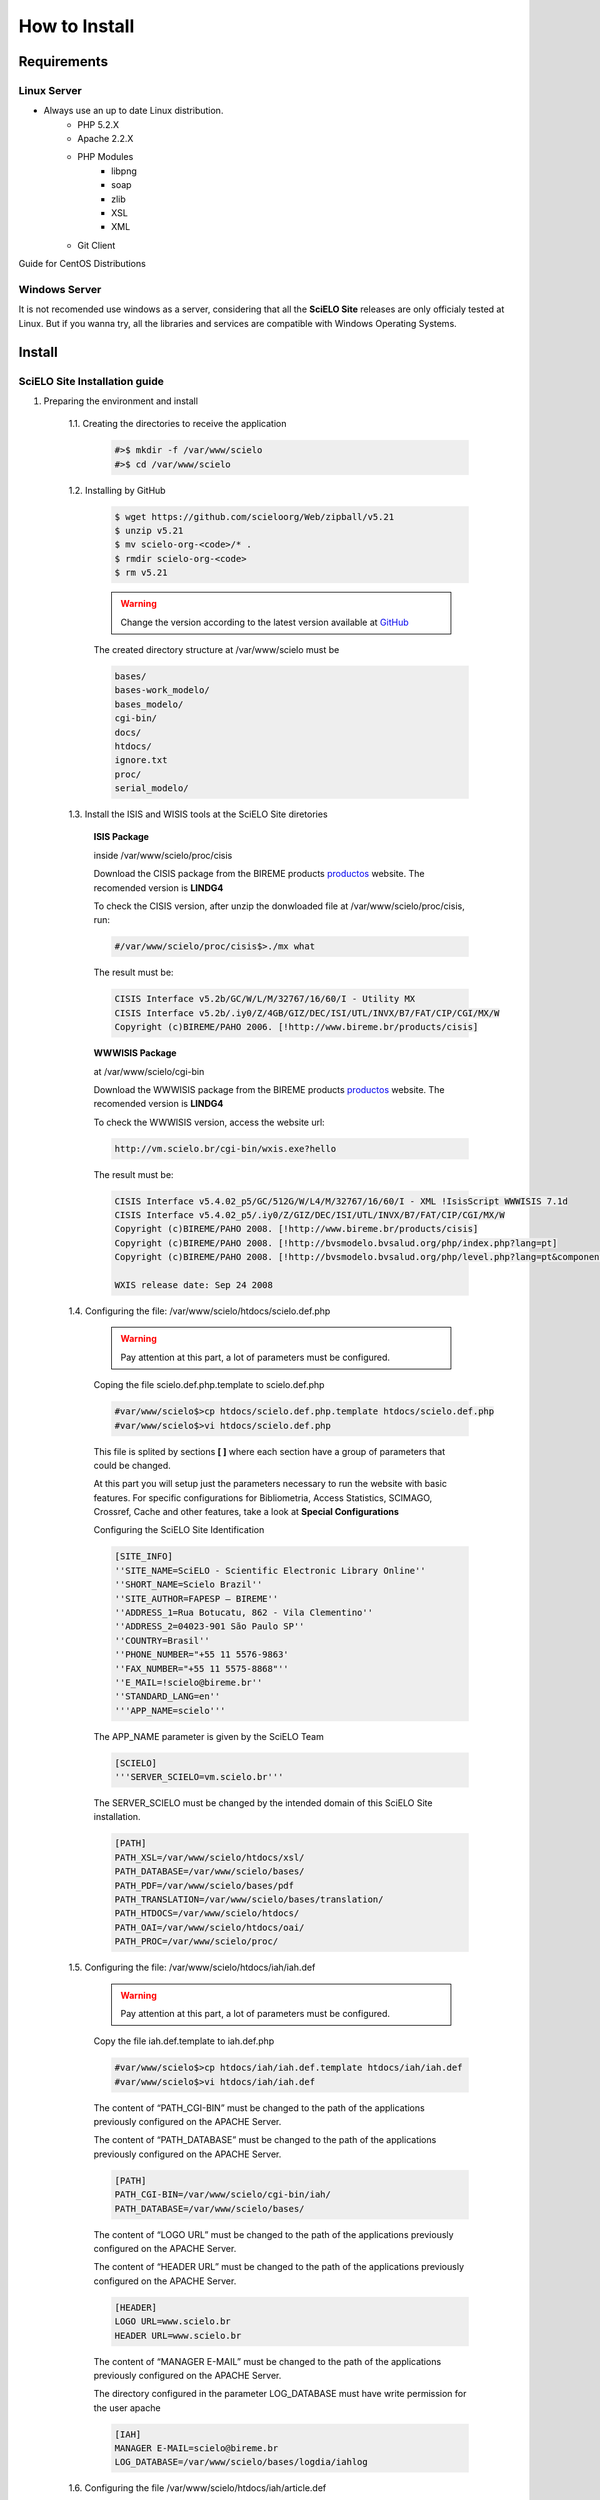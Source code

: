 ==============
How to Install
==============

------------
Requirements
------------

Linux Server
============

* Always use an up to date Linux distribution.
    * PHP 5.2.X
    * Apache 2.2.X
    * PHP Modules
        * libpng
        * soap
        * zlib
        * XSL
        * XML
    * Git Client

Guide for CentOS Distributions

Windows Server
==============

It is not recomended use windows as a server, considering that all the **SciELO Site** releases are only officialy tested at Linux. But if you wanna try, all the libraries and services are compatible with Windows Operating Systems.

-------
Install
-------

SciELO Site Installation guide
===============================

1. Preparing the environment and install

    1.1. Creating the directories to receive the application

        .. code-block:: text

            #>$ mkdir -f /var/www/scielo
            #>$ cd /var/www/scielo

    1.2. Installing by GitHub

        .. code-block:: text

            $ wget https://github.com/scieloorg/Web/zipball/v5.21 
            $ unzip v5.21
            $ mv scielo-org-<code>/* .
            $ rmdir scielo-org-<code>
            $ rm v5.21

        .. warning::

            Change the version according to the latest version available at `GitHub <https://github.com/scieloorg/Web/tags>`_

        The created directory structure at /var/www/scielo must be 

        .. code-block:: text

            bases/
            bases-work_modelo/
            bases_modelo/
            cgi-bin/
            docs/
            htdocs/
            ignore.txt
            proc/
            serial_modelo/ 

    1.3. Install the ISIS and WISIS tools at the SciELO Site diretories


        **ISIS Package**

        inside /var/www/scielo/proc/cisis

        Download the CISIS package from the BIREME products `productos <http://bvsmodelo.bvsalud.org/php/level.php?lang=es&component=28&item=1>`_  website. The recomended version is **LINDG4**

        To check the CISIS version, after unzip the donwloaded file at /var/www/scielo/proc/cisis, run: 

        .. code-block:: text

            #/var/www/scielo/proc/cisis$>./mx what

        The result must be:

        .. code-block:: text

            CISIS Interface v5.2b/GC/W/L/M/32767/16/60/I - Utility MX
            CISIS Interface v5.2b/.iy0/Z/4GB/GIZ/DEC/ISI/UTL/INVX/B7/FAT/CIP/CGI/MX/W
            Copyright (c)BIREME/PAHO 2006. [!http://www.bireme.br/products/cisis]

        **WWWISIS Package**

        at /var/www/scielo/cgi-bin

        Download the WWWISIS package from the BIREME products `productos <http://bvsmodelo.bvsalud.org/php/level.php?lang=es&component=28&item=1>`_  website. The recomended version is **LINDG4**

        To check the WWWISIS version, access the website url:
        
        .. code-block:: text

            http://vm.scielo.br/cgi-bin/wxis.exe?hello
        

        The result must be:

        .. code-block:: text
        
            CISIS Interface v5.4.02_p5/GC/512G/W/L4/M/32767/16/60/I - XML !IsisScript WWWISIS 7.1d
            CISIS Interface v5.4.02_p5/.iy0/Z/GIZ/DEC/ISI/UTL/INVX/B7/FAT/CIP/CGI/MX/W
            Copyright (c)BIREME/PAHO 2008. [!http://www.bireme.br/products/cisis]
            Copyright (c)BIREME/PAHO 2008. [!http://bvsmodelo.bvsalud.org/php/index.php?lang=pt]
            Copyright (c)BIREME/PAHO 2008. [!http://bvsmodelo.bvsalud.org/php/level.php?lang=pt&component=28&item=1]

            WXIS release date: Sep 24 2008

    1.4. Configuring the file: /var/www/scielo/htdocs/scielo.def.php

        .. warning::
            
            Pay attention at this part, a lot of parameters must be configured.

        Coping the file scielo.def.php.template to scielo.def.php

        .. code-block:: text

            #var/www/scielo$>cp htdocs/scielo.def.php.template htdocs/scielo.def.php
            #var/www/scielo$>vi htdocs/scielo.def.php
    
        This file is splited by sections **[ ]** where each section have a group of parameters that could be changed. 

        At this part you will setup just the parameters necessary to run the website with basic features. For specific configurations for Bibliometria, Access Statistics, SCIMAGO, Crossref, Cache and other features, take a look at **Special Configurations**

        Configuring the SciELO Site Identification

        .. code-block:: text

            [SITE_INFO]
            ''SITE_NAME=SciELO - Scientific Electronic Library Online''
            ''SHORT_NAME=Scielo Brazil''
            ''SITE_AUTHOR=FAPESP – BIREME''
            ''ADDRESS_1=Rua Botucatu, 862 - Vila Clementino''
            ''ADDRESS_2=04023-901 São Paulo SP''
            ''COUNTRY=Brasil''
            ''PHONE_NUMBER="+55 11 5576-9863'
            ''FAX_NUMBER="+55 11 5575-8868"''
            ''E_MAIL=!scielo@bireme.br''
            ''STANDARD_LANG=en''
            '''APP_NAME=scielo'''

        The APP_NAME parameter is given by the SciELO Team

        .. code-block:: text

            [SCIELO]
            '''SERVER_SCIELO=vm.scielo.br'''

        The SERVER_SCIELO must be changed by the intended domain of this SciELO Site installation. 

        .. code-block:: text

            [PATH]
            PATH_XSL=/var/www/scielo/htdocs/xsl/
            PATH_DATABASE=/var/www/scielo/bases/
            PATH_PDF=/var/www/scielo/bases/pdf
            PATH_TRANSLATION=/var/www/scielo/bases/translation/
            PATH_HTDOCS=/var/www/scielo/htdocs/
            PATH_OAI=/var/www/scielo/htdocs/oai/
            PATH_PROC=/var/www/scielo/proc/

    1.5. Configuring the file: /var/www/scielo/htdocs/iah/iah.def

        .. warning::

            Pay attention at this part, a lot of parameters must be configured.

        Copy the file iah.def.template to iah.def.php

        .. code-block:: text

            #var/www/scielo$>cp htdocs/iah/iah.def.template htdocs/iah/iah.def
            #var/www/scielo$>vi htdocs/iah/iah.def
        
        The content of “PATH_CGI-BIN” must be changed to the path of the applications previously configured on the APACHE Server.
        
        The content of “PATH_DATABASE” must be changed to the path of the applications previously configured on the APACHE Server.

        .. code-block:: text
    
            [PATH]
            PATH_CGI-BIN=/var/www/scielo/cgi-bin/iah/
            PATH_DATABASE=/var/www/scielo/bases/
    
        The content of “LOGO URL” must be changed to the path of the applications previously configured on the APACHE Server.

        The content of “HEADER URL” must be changed to the path of the applications previously configured on the APACHE Server.
        
        .. code-block:: text

            [HEADER]
            LOGO URL=www.scielo.br
            HEADER URL=www.scielo.br

        The content of “MANAGER E-MAIL” must be changed to the path of the applications previously configured on the APACHE Server.

        The directory configured in the parameter LOG_DATABASE must have write permission for the user apache

        .. code-block:: text

            [IAH]
            MANAGER E-MAIL=scielo@bireme.br
            LOG_DATABASE=/var/www/scielo/bases/logdia/iahlog

    1.6. Configuring the file /var/www/scielo/htdocs/iah/article.def

        .. warning::
        
            Pay attention at this part, a lot of parameters must be configured.

        Copy the file article.def.template to article.def.php

        .. code-block:: text

            #var/www/scielo$>mv htdocs/iah/article.def.template htdocs/iah/article.def
            #var/www/scielo$>vi htdocs/iah/article.def
    
        Changing the applications path

        .. code-block:: text

            [FILE_LOCATION]
            FILE HEADER.IAH=/var/www/scielo/cgi-bin/iah-styles/header.pff
            FILE QUERY.IAH=/var/www/scielo/cgi-bin/iah-styles/query.pft
            FILE LIST6003.PFT=/var/www/scielo/cgi-bin/iah-styles/list6003.pft
            FILE PROC.PFT=/var/www/scielo/htdocs/pfts/proc_split_mst.pft
            FILE iso.pft=/var/www/scielo/cgi-bin/iah-styles/fbiso.pft
            FILE abn.pft=/var/www/scielo/cgi-bin/iah-styles/fbabn.pft
            FILE van.pft=/var/www/scielo/cgi-bin/iah-styles/fbvan.pft
            FILE places.pft=/var/www/scielo/cgi-bin/iah-styles/place-generico.pft
            FILE month1.pft=/var/www/scielo/cgi-bin/iah-styles/month1.pft
            FILE month2.pft=/var/www/scielo/cgi-bin/iah-styles/month2.pft
            FILE scistyle.pft=/var/www/scielo/cgi-bin/iah-styles/scistyle.pft
            FILE AHBTOP.HTM=/var/www/scielo/cgi-bin/iah-styles/%lang%/ahbtop.htm
            FILE AHLIST.PFT=/var/www/scielo/cgi-bin/iah-styles/%lang%/ahlist.pft
            FILE ahlist.pft=/var/www/scielo/cgi-bin/iah-styles/%lang%/ahlist.pft
            FILE citation.xml=/var/www/scielo/cgi-bin/iah-styles/fbisoXML.pft

        Changing the application path

        .. code-block:: text        

            [VARIABLES]
            VARIABLE APP_PATH=/var/www/scielo
            VARIABLE APP_REVISTAS_PATH=/var/www/scielo/htdocs/revistas/

    1.7. Configuring the file /var/www/scielo/htdocs/iah/title.def

        .. warning::

            Pay attention at this part, a lot of parameters must be configured.

        Copy the file article.def.template to article.def.php

        .. code-block:: text

            #var/www/scielo$>cp htdocs/iah/title.def.template htdocs/iah/title.def
            #var/www/scielo$>vi htdocs/iah/title.def

        Change the application path

        .. code-block:: text

            [FILE_LOCATION]
            FILE HEADER.IAH=/var/www/scielo/cgi-bin/iah-styles/header.pft
            FILE scistyle.pft=/var/www/scielo/cgi-bin/iah-styles/scistyle.pft
            FILE places.pft=/var/www/scielo/cgi-bin/iah-styles/place-generico.pft
            FILE iso.pft=/var/www/scielo/cgi-bin/iah-styles/fbsrc1.pft
            FILE van.pft=/var/www/scielo/cgi-bin/iah-styles/fbsrc1.pft
            FILE abn.pft=/var/www/scielo/cgi-bin/iah-styles/fbsrc1.pft

        Change the application path

        .. code-block:: text
            
            [VARIABLES]
            VARIABLE APP_PATH=/var/www/scielo
            VARIABLE APP_REVISTAS_PATH=/var/www/scielo/htdocs/revistas/

    1.8. Permissions

        755 apache:apache htdocs
        755 apache:apache bases

Special Configurations (XML Google, DOAJ, Crossref DOI, SCIMAGO, etc)
=====================================================================

Bibliometria
------------

.. warning::

    Run each step from the **htdocs** directory.

Setup the cofiguration file.

    .. code-block:: text
        
        #var/www/scielo/htdocs$> vi scielo.def.php

Ask for the SciELO team for your "APP_NAME".

    .. code-block:: text

        [SITE_INFO]
        APP_NAME=scielo


Check if the domain of the Bibliometria Server is correct. It must be **scielo-log.scielo.br**

* Change the parameter "app=scielo" to app=\<same as APP_NAME\>
* Change the parameter according to the following example.

    .. code-block:: text

        [SCIELO]
        STAT_SERVER_CITATION=http://statbiblio.scielo.org/
        STAT_SERVER_COAUTH=http://statbiblio.scielo.org/


    .. code-block:: text

        [LOG]
        ENABLE_STATISTICS_LINK=1
        ENABLE_CITATION_REPORTS_LINK=1
        SERVER_LOG=scielo-log.scielo.br
        SERVER_LOG_PROC=scielo-log.scielo.br/
        SERVER_LOG_PROC_PATH=scielolog
        SCRIPT_LOG_NAME=scielolog/updateLog02.php
        SCRIPT_LOG_RUN=scielo-log.scielo.br/scielolog/scielolog03B2.php
        SCRIPT_TOP_TEN="http://scielo-log.scielo.br/scielolog/ofigraph20.php?app=APP_NAME"
        SCRIPT_ARTICLES_PER_MONTH="http://scielo-log.scielo.br/scielolog/ofigraph21.php?app=APP_NAME"



Access Statistics
-----------------

.. warning::

    Run each step from the **htdocs** directory.

Setup the cofiguration file.

    .. code-block:: text
        
        #var/www/scielo/htdocs$> vi scielo.def.php


Ask for the SciELO team for your "APP_NAME".

Change "SCRIPT_TOP_TEN" and "SCRIPT_ARTICLES_PER_MONTH" replacing app=scielo por app=\< same as APP_NAME \>.

    .. code-block:: text
    
        [SITE_INFO]
        APP_NAME=scielo 

        [LOG]
        ACTIVATE_LOG=1
        ENABLE_STATISTICS_LINK=1
        ACCESSSTAT_LOG_DIRECTORY=/var/www/scielo/bases/accesstat
        SERVER_LOG=scielo-log.scielo.br
        SERVER_LOG_PROC=scielo-log.scielo.br/
        SERVER_LOG_PROC_PATH=scielolog
        SCRIPT_LOG_NAME=scielolog/updateLog02.php
        SCRIPT_LOG_RUN=scielo-log.scielo.br/scielolog/scielolog03B2.php
        SCRIPT_TOP_TEN="http://scielo-log.scielo.br/scielolog/ofigraph20.php?app=scielo"
        SCRIPT_ARTICLES_PER_MONTH="http://scielo-log.scielo.br/scielolog/ofigraph21.php?app=scielo"
        ENABLE_ARTICLE_LANG_LINK=1

**To display the access statistics chart in the article page**

Setup the cofiguration file.

    .. code-block:: text
        
        #var/www/scielo/htdocs$> vi applications/scielo-org/scielo.def.php

In the group "requests_server" change the parameter "url"

    .. code-block:: text

        [requests_server]
        url="http://scielo-log.scielo.br/"

**Enable the Access Statistics link to register your access in the SciELO Server **

Setup the cofiguration file.

    .. code-block:: text
    
        #> vi htdocs/scielo.def.php


In the group "services" change the parameter "show_requests"

    .. code-block:: text

        [services]
        ...
        show_requests=1
        ...


Notes
`````

* Ask for the SciELO Team for your APP_NAME.
* Check if the configuration is fine looking for the following line in any SciELO Site page. 

    .. code-block:: text

        <img src="http://scielo-log.scielo.br/scielolog/updateLog02.php?app=scielo&amp;page=sci_home&amp;lang=en&amp;norm=iso&amp;doctopic=&amp;doctype=&amp;tlng=" border="0" height="1" width="1">

DOI Request
-----------

DOAJ
----

SCIMAGO
-------

The root directory for this processing is **proc/scielo_sjr**

The following steps run at the directory proc/scielo_sjr.

Copping the config file.


    .. code-block:: text

        #var/www/scielo/proc/scielo_sjr$> cp shs\config.sh.template shs\config.sh

Editing the config file and changing the paths if necessary.

    .. code-block:: text

        #var/www/scielo/proc/scielo_sjr$> vi shs/config.sh


**Config file sample**

    .. code-block:: text

        #!/bin/bash
        # ------------------------------------------------------------------------- #
        # variaveis com caminho para bases de dados utilizadas no processmento.
        # ------------------------------------------------------------------------- #
        export scielo_dir="/var/www/scielo"
        export scielo_proc="/var/www/scielo/proc"
        export database_dir="$scielo_dir/bases"
        export cisis_dir="$scielo_dir/proc/cisis"
        # ------------------------------------------------------------------------- #

**Out of use**

    .. code-block:: text

        #JAVA RUNTIME ENVIRONMENT VARS
        export JAVA_HOME=/usr/local/jdk1.5.0_06

Run the script to harvest the SCIMAGO charts.

    .. code-block:: text

        #var/www/scielo/proc/scielo_sjr$> cd shs/
        #var/www/scielo/proc/scielo_sjr$> ./sjr_run.sh


Sending databases to SciELO
---------------------------

    .. warning::

        The above configurations must be run from the processing server

Accessing the processing directory

    .. code-block:: text

        #>cd /var/www/scielo/proc 

Copying the FTP account configuration file.

    .. code-block:: text

        #var/www/scielo/proc$> cp transf/Envia2MedlineLogOn-exemplo.txt transf/Envia2MedlineLogOn.txt

Editing the FTP configuration file

    .. code-block:: text

        #var/www/scielo/proc> vi transf/Envia2MedlineLogOn.txt

Changing the ftp parameters, from:

    .. code-block:: text

        open ftp.scielo.br
        user user_id user_passwd

to:

    .. code-block:: text

        open ftp.scielo.br
        user <scielo.code> <clave de accesos>


running

    .. code-block:: text

        #var/www/scielo/proc$>./Envia2MedlinePadrao.bat 


Notes
`````

* Ask for the SciELO team the "code" and password for your ftp account.
* Configure a **cron** to periodicaly run the processing. (Preferable Weekly)
* The log files are:
    * /var/www/proc/log/envia2medlineFTP.log
    * /var/www/proc/log/envia2medline.log

----------
Updating
----------

Download the latest version available in a temporary directory

All collection package is up to date with the latest version, see the corresponding code of your distribution at `GitHub <https://github.com/scieloorg/Web/branches>`_

**Switch the "master" in the syntax bellow with the corresponding code of your collection.**

    .. code-block:: text

        #> cd /tmp
        #tmp$> wget https://github.com/scieloorg/Web/tarball/master --no-check-certificate


Expanding the downloaded file. The file will be named like (scieloorg-Web-v5.14-12-gd37aad4.tar.gz).
The file name will be different for each version.

    .. code-block:: text
    
        #tmp$> tar xvfzp scieloorg-Web-v5.14-12-gd37aad4.tar.gz


The created file structure will be like:

    .. code-block:: text

        scieloorg-Web-XXXXXXXX-XXXXXXXX/
        bases/
        bases_modelo/
        bases-work/
        bases-work_modelo/
        cgi-bin/
        htdocs/
        logs/
        proc/
        serial/
        serial_modelo/ 


Compressing only the necessary folders for the update.

    .. code-block:: text

        #tmp$> cd scieloorg-Web-XXXXXXXX-XXXXXXXX
        #tmp/scieloorg-Web-XXXXXXXX-XXXXXXXX$> tar cvfzp scielo_tmp.tgz htdocs/ cgi-bin/ proc/


Switching to the SciELO Site folder.

    .. code-block:: text

        #> cd /var/www/scielo

Moving the tgz temporary file to the SciELO Web folder.

    .. code-block:: text

        #tmp/scieloorg-Web-XXXXXXXX-XXXXXXXX$> mv scielo_tmp.tgz .


Expanding the file.

    .. code-block:: text

        #tmp/scieloorg-Web-XXXXXXXX-XXXXXXXX$> cd /var/www/scielo
        #var/www/scielo$> tar xvfzp scielo_tmp.tgz

Removing the tgz file

    .. code-block:: text

        #var/www/scielo$> rm scielo_tmp.tgz

Notes
=====

Take a look at versionOverview.txt file to check if the updated web site has the newer version of ScIELO Site: http://www.scielo.br/versionOverview.txt
